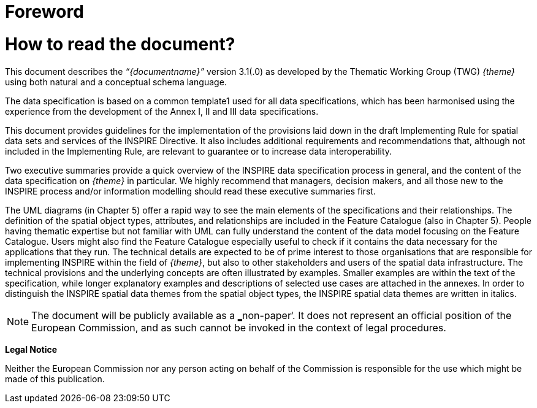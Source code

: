 [[foreword]]

= Foreword 

= How to read the document?

This document describes the _“{documentname}”_ version 3.1(.0) as developed by the Thematic Working Group (TWG) _{theme}_ using both natural and a conceptual schema language. 

The data specification is based on a common template1 used for all data specifications, which has been harmonised using the experience from the development of the Annex I, II and III data specifications. 

This document provides guidelines for the implementation of the provisions laid down in the draft Implementing Rule for spatial data sets and services of the INSPIRE Directive. It also includes additional requirements and recommendations that, although not included in the Implementing Rule, are relevant to guarantee or to increase data interoperability. 

Two executive summaries provide a quick overview of the INSPIRE data specification process in general, and the content of the data specification on _{theme}_ in particular. We highly recommend that managers, decision makers, and all those new to the INSPIRE process and/or information modelling should read these executive summaries first. 

The UML diagrams (in Chapter 5) offer a rapid way to see the main elements of the specifications and their relationships. The definition of the spatial object types, attributes, and relationships are included in the Feature Catalogue (also in Chapter 5). People having thematic expertise but not familiar with UML can fully understand the content of the data model focusing on the Feature Catalogue. Users might also find the Feature Catalogue especially useful to check if it contains the data necessary for the applications that they run. The technical details are expected to be of prime interest to those organisations that are responsible for implementing INSPIRE within the field of _{theme}_, but also to other stakeholders and users of the spatial data infrastructure. The technical provisions and the underlying concepts are often illustrated by examples. Smaller examples are within the text of the specification, while longer explanatory examples and descriptions of selected use cases are attached in the annexes. In order to distinguish the INSPIRE spatial data themes from the spatial object types, the INSPIRE spatial data themes are written in italics.


[NOTE]
The document will be publicly available as a ‗non-paper‘. It does not represent an official position of the European Commission, and as such cannot be invoked in the context of legal procedures.

*Legal Notice*

Neither the European Commission nor any person acting on behalf of the Commission is responsible for the use which might be made of this publication.
